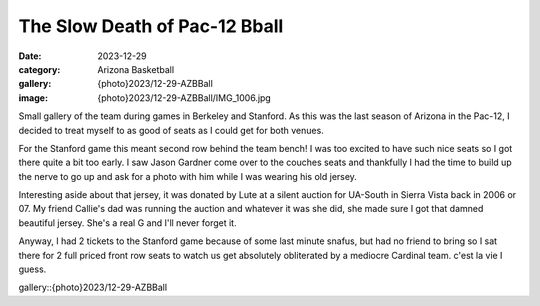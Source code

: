 The Slow Death of Pac-12 Bball
###############################

:date: 2023-12-29
:category: Arizona Basketball
:gallery: {photo}2023/12-29-AZBBall
:image: {photo}2023/12-29-AZBBall/IMG_1006.jpg


Small gallery of the team during games in Berkeley and Stanford. As this was the last season of Arizona in the Pac-12, I decided to treat myself to as good of seats as I could get for both venues. 

For the Stanford game this meant second row behind the team bench! I was too excited to have such nice seats so I got there quite a bit too early. I saw Jason Gardner come over to the couches seats and thankfully I had the time to build up the nerve to go up and ask for a photo with him while I was wearing his old jersey. 

.. image:: {photo}2023/12-29-AZBBall/IMG_0998.jpg
   :alt: Me and my boy Jason Gardner
   :class: img-responsive

Interesting aside about that jersey, it was donated by Lute at a silent auction for UA-South in Sierra Vista back in 2006 or 07. My friend Callie's dad was running the auction and whatever it was she did, she made sure I got that damned beautiful jersey. She's a real G and I'll never forget it.

Anyway, I had 2 tickets to the Stanford game because of some last minute snafus, but had no friend to bring so I sat there for 2 full priced front row seats to watch us get absolutely obliterated by a mediocre Cardinal team. c'est la vie I guess.

gallery::{photo}2023/12-29-AZBBall